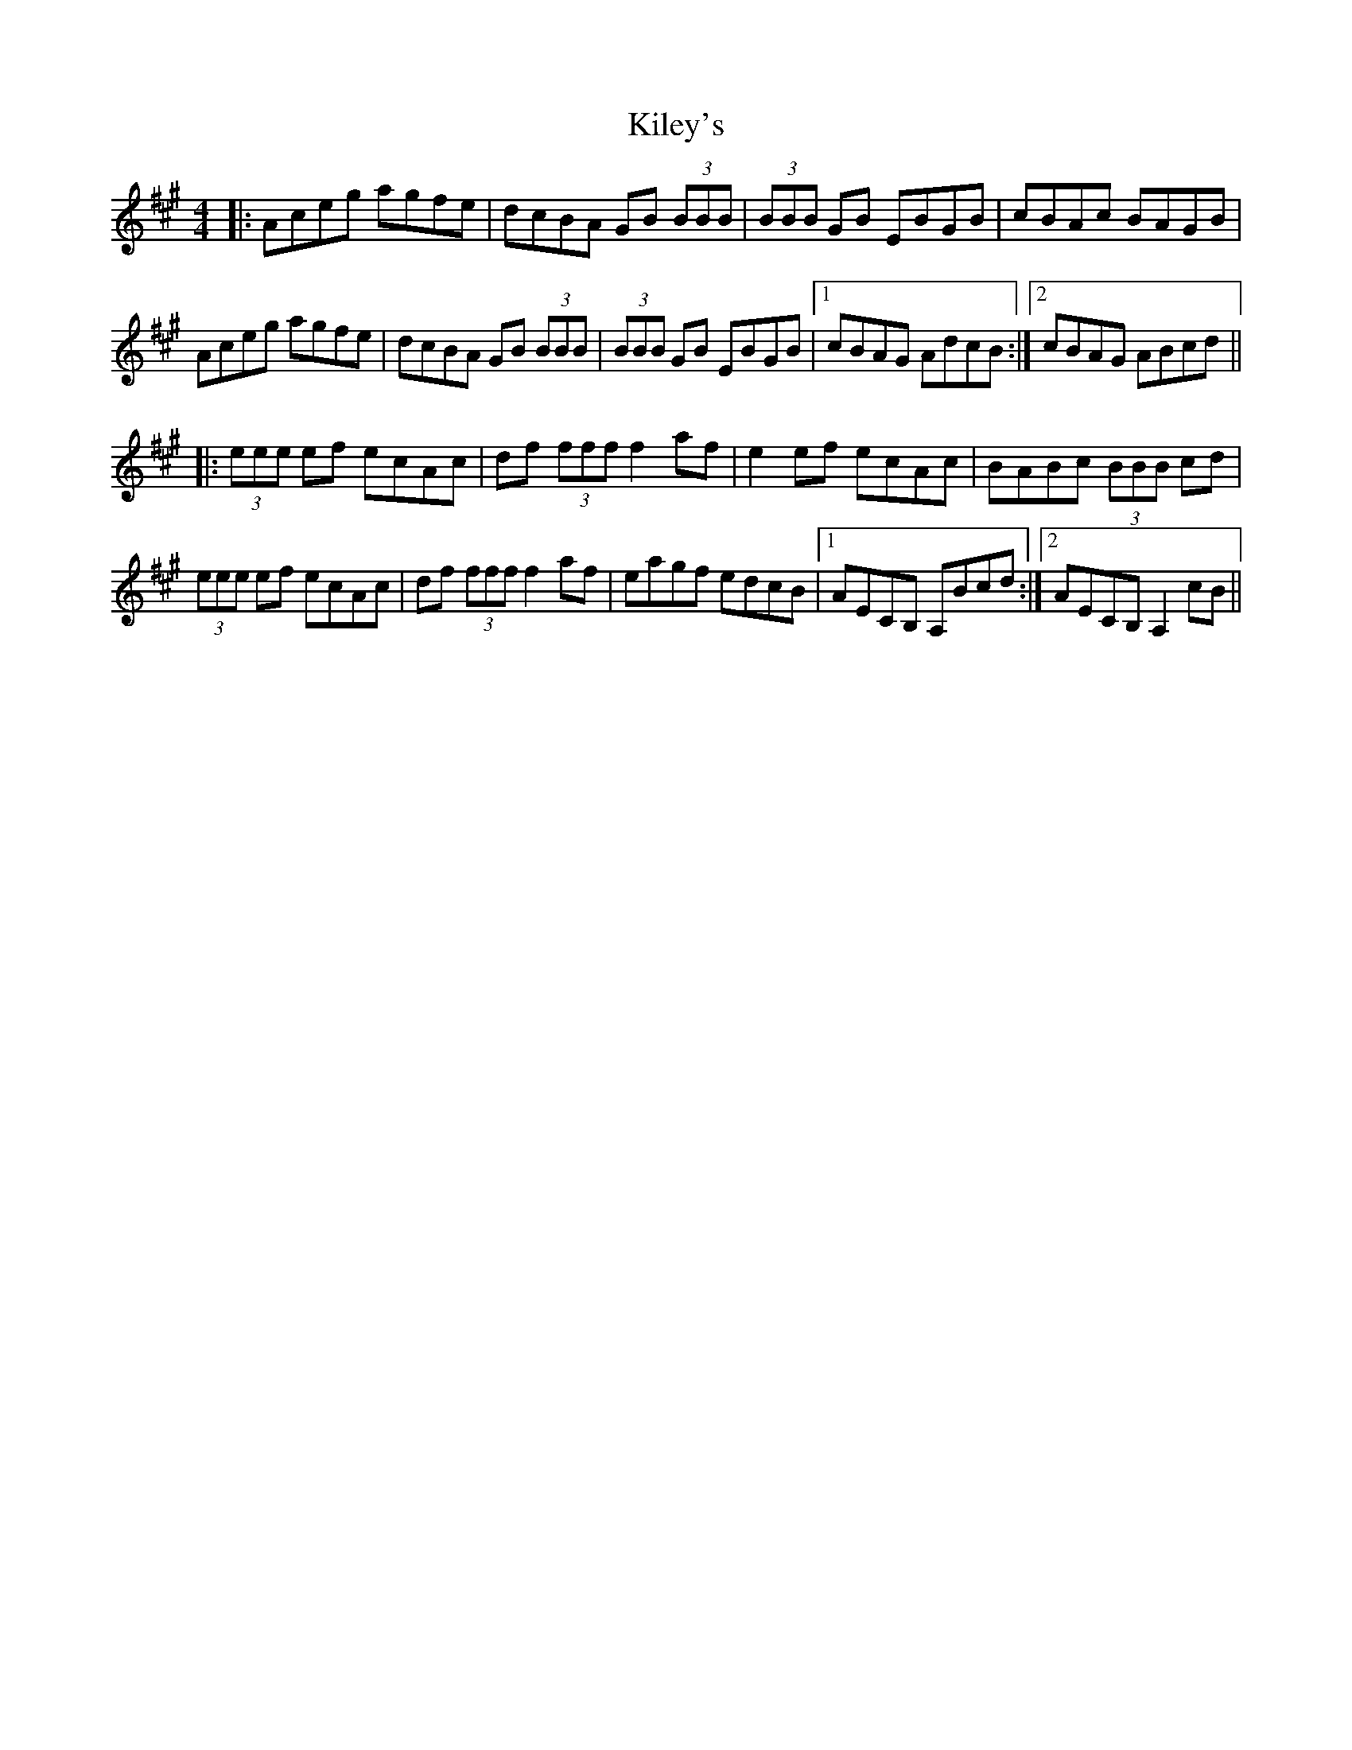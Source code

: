 X: 21546
T: Kiley's
R: reel
M: 4/4
K: Amajor
|:Aceg agfe|dcBA GB (3BBB|(3BBB GB EBGB|cBAc BAGB|
Aceg agfe|dcBA GB (3BBB|(3BBB GB EBGB|1 cBAG AdcB:|2 cBAG ABcd||
|:(3eee ef ecAc|df (3fff f2 af|e2 ef ecAc|BABc (3BBB cd|
(3eee ef ecAc|df (3fff f2 af|eagf edcB|1 AECB, A,Bcd:|2 AECB, A,2 cB||

